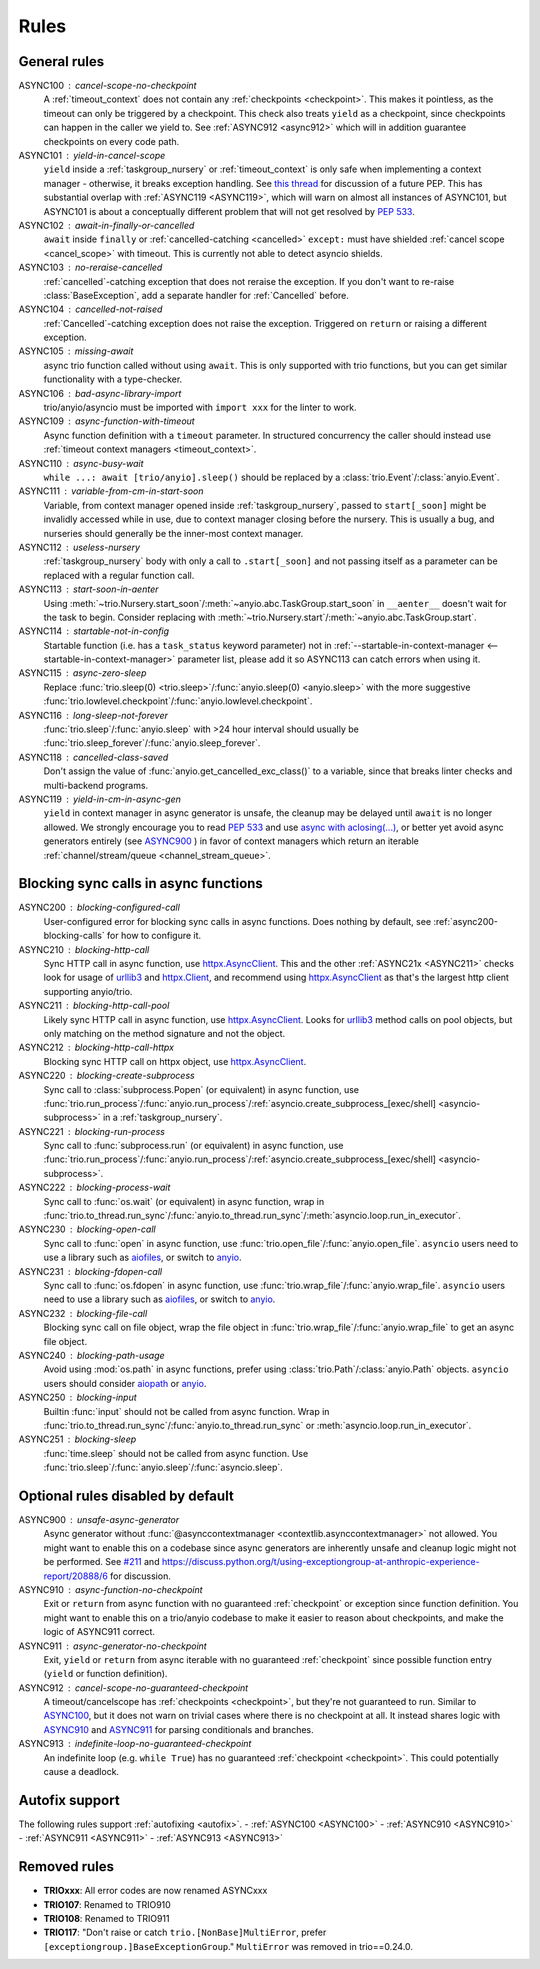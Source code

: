 *****
Rules
*****


General rules
=============

_`ASYNC100` : cancel-scope-no-checkpoint
    A :ref:`timeout_context` does not contain any :ref:`checkpoints <checkpoint>`.
    This makes it pointless, as the timeout can only be triggered by a checkpoint.
    This check also treats ``yield`` as a checkpoint, since checkpoints can happen in the caller we yield to.
    See :ref:`ASYNC912 <async912>` which will in addition guarantee checkpoints on every code path.

ASYNC101 : yield-in-cancel-scope
    ``yield`` inside a :ref:`taskgroup_nursery` or :ref:`timeout_context` is only safe when implementing a context manager - otherwise, it breaks exception handling.
    See `this thread <https://discuss.python.org/t/preventing-yield-inside-certain-context-managers/1091/23>`_ for discussion of a future PEP.
    This has substantial overlap with :ref:`ASYNC119 <ASYNC119>`, which will warn on almost all instances of ASYNC101, but ASYNC101 is about a conceptually different problem that will not get resolved by `PEP 533 <https://peps.python.org/pep-0533/>`_.

ASYNC102 : await-in-finally-or-cancelled
    ``await`` inside ``finally`` or :ref:`cancelled-catching <cancelled>` ``except:`` must have shielded :ref:`cancel scope <cancel_scope>` with timeout.
    This is currently not able to detect asyncio shields.

ASYNC103 : no-reraise-cancelled
    :ref:`cancelled`-catching exception that does not reraise the exception.
    If you don't want to re-raise :class:`BaseException`, add a separate handler for :ref:`Cancelled` before.

ASYNC104 : cancelled-not-raised
    :ref:`Cancelled`-catching exception does not raise the exception.
    Triggered on ``return`` or raising a different exception.

ASYNC105 : missing-await
    async trio function called without using ``await``.
    This is only supported with trio functions, but you can get similar functionality with a type-checker.

ASYNC106 : bad-async-library-import
    trio/anyio/asyncio must be imported with ``import xxx`` for the linter to work.

ASYNC109 : async-function-with-timeout
    Async function definition with a ``timeout`` parameter.
    In structured concurrency the caller should instead use :ref:`timeout context managers <timeout_context>`.

ASYNC110 : async-busy-wait
    ``while ...: await [trio/anyio].sleep()`` should be replaced by a :class:`trio.Event`/:class:`anyio.Event`.

ASYNC111 : variable-from-cm-in-start-soon
    Variable, from context manager opened inside :ref:`taskgroup_nursery`, passed to ``start[_soon]`` might be invalidly accessed while in use, due to context manager closing before the nursery.
    This is usually a bug, and nurseries should generally be the inner-most context manager.

ASYNC112 : useless-nursery
    :ref:`taskgroup_nursery` body with only a call to ``.start[_soon]`` and not passing itself as a parameter can be replaced with a regular function call.

_`ASYNC113` : start-soon-in-aenter
    Using :meth:`~trio.Nursery.start_soon`/:meth:`~anyio.abc.TaskGroup.start_soon` in ``__aenter__`` doesn't wait for the task to begin.
    Consider replacing with :meth:`~trio.Nursery.start`/:meth:`~anyio.abc.TaskGroup.start`.

_`ASYNC114` : startable-not-in-config
    Startable function (i.e. has a ``task_status`` keyword parameter) not in :ref:`--startable-in-context-manager <--startable-in-context-manager>` parameter list, please add it so ASYNC113 can catch errors when using it.

ASYNC115 : async-zero-sleep
    Replace :func:`trio.sleep(0) <trio.sleep>`/:func:`anyio.sleep(0) <anyio.sleep>` with the more suggestive :func:`trio.lowlevel.checkpoint`/:func:`anyio.lowlevel.checkpoint`.

ASYNC116 : long-sleep-not-forever
    :func:`trio.sleep`/:func:`anyio.sleep` with >24 hour interval should usually be :func:`trio.sleep_forever`/:func:`anyio.sleep_forever`.

ASYNC118 : cancelled-class-saved
    Don't assign the value of :func:`anyio.get_cancelled_exc_class()` to a variable, since that breaks linter checks and multi-backend programs.

_`ASYNC119` : yield-in-cm-in-async-gen
   ``yield`` in context manager in async generator is unsafe, the cleanup may be delayed until ``await`` is no longer allowed.
   We strongly encourage you to read `PEP 533 <https://peps.python.org/pep-0533/>`_ and use `async with aclosing(...) <https://docs.python.org/3/library/contextlib.html#contextlib.aclosing>`_, or better yet avoid async generators entirely (see `ASYNC900`_ ) in favor of context managers which return an iterable :ref:`channel/stream/queue <channel_stream_queue>`.



Blocking sync calls in async functions
======================================

.. _httpx.Client: https://www.python-httpx.org/api/#client
.. _httpx.AsyncClient: https://www.python-httpx.org/api/#asyncclient
.. _urllib3: https://github.com/urllib3/urllib3
.. _aiofiles: https://pypi.org/project/aiofiles/
.. _anyio: https://github.com/agronholm/anyio

_`ASYNC200` : blocking-configured-call
    User-configured error for blocking sync calls in async functions.
    Does nothing by default, see :ref:`async200-blocking-calls` for how to configure it.

ASYNC210 : blocking-http-call
    Sync HTTP call in async function, use `httpx.AsyncClient`_.
    This and the other :ref:`ASYNC21x <ASYNC211>` checks look for usage of `urllib3`_ and `httpx.Client`_, and recommend using `httpx.AsyncClient`_ as that's the largest http client supporting anyio/trio.

_`ASYNC211` : blocking-http-call-pool
    Likely sync HTTP call in async function, use `httpx.AsyncClient`_.
    Looks for `urllib3`_ method calls on pool objects, but only matching on the method signature and not the object.

ASYNC212 : blocking-http-call-httpx
    Blocking sync HTTP call on httpx object, use `httpx.AsyncClient`_.

ASYNC220 : blocking-create-subprocess
    Sync call to :class:`subprocess.Popen` (or equivalent) in async function, use :func:`trio.run_process`/:func:`anyio.run_process`/:ref:`asyncio.create_subprocess_[exec/shell] <asyncio-subprocess>` in a :ref:`taskgroup_nursery`.

ASYNC221 : blocking-run-process
    Sync call to :func:`subprocess.run` (or equivalent) in async function, use :func:`trio.run_process`/:func:`anyio.run_process`/:ref:`asyncio.create_subprocess_[exec/shell] <asyncio-subprocess>`.

ASYNC222 : blocking-process-wait
    Sync call to :func:`os.wait` (or equivalent) in async function, wrap in :func:`trio.to_thread.run_sync`/:func:`anyio.to_thread.run_sync`/:meth:`asyncio.loop.run_in_executor`.

ASYNC230 : blocking-open-call
    Sync call to :func:`open` in async function, use :func:`trio.open_file`/:func:`anyio.open_file`. ``asyncio`` users need to use a library such as `aiofiles`_, or switch to `anyio`_.

ASYNC231 : blocking-fdopen-call
    Sync call to :func:`os.fdopen` in async function, use :func:`trio.wrap_file`/:func:`anyio.wrap_file`. ``asyncio`` users need to use a library such as `aiofiles`_, or switch to `anyio`_.

ASYNC232 : blocking-file-call
    Blocking sync call on file object, wrap the file object in :func:`trio.wrap_file`/:func:`anyio.wrap_file` to get an async file object.

ASYNC240 : blocking-path-usage
    Avoid using :mod:`os.path` in async functions, prefer using :class:`trio.Path`/:class:`anyio.Path` objects. ``asyncio`` users should consider `aiopath <https://pypi.org/project/aiopath>`__ or `anyio`_.

ASYNC250 : blocking-input
    Builtin :func:`input` should not be called from async function.
    Wrap in :func:`trio.to_thread.run_sync`/:func:`anyio.to_thread.run_sync` or :meth:`asyncio.loop.run_in_executor`.

ASYNC251 : blocking-sleep
    :func:`time.sleep` should not be called from async function.
    Use :func:`trio.sleep`/:func:`anyio.sleep`/:func:`asyncio.sleep`.


Optional rules disabled by default
==================================

_`ASYNC900` : unsafe-async-generator
       Async generator without :func:`@asynccontextmanager <contextlib.asynccontextmanager>` not allowed.
       You might want to enable this on a codebase since async generators are inherently unsafe and cleanup logic might not be performed.
       See `#211 <https://github.com/python-trio/flake8-async/issues/211>`__ and https://discuss.python.org/t/using-exceptiongroup-at-anthropic-experience-report/20888/6 for discussion.

_`ASYNC910` : async-function-no-checkpoint
    Exit or ``return`` from async function with no guaranteed :ref:`checkpoint` or exception since function definition.
    You might want to enable this on a trio/anyio codebase to make it easier to reason about checkpoints, and make the logic of ASYNC911 correct.

_`ASYNC911` : async-generator-no-checkpoint
    Exit, ``yield`` or ``return`` from async iterable with no guaranteed :ref:`checkpoint` since possible function entry (``yield`` or function definition).

_`ASYNC912` : cancel-scope-no-guaranteed-checkpoint
    A timeout/cancelscope has :ref:`checkpoints <checkpoint>`, but they're not guaranteed to run.
    Similar to `ASYNC100`_, but it does not warn on trivial cases where there is no checkpoint at all.
    It instead shares logic with `ASYNC910`_ and `ASYNC911`_ for parsing conditionals and branches.

_`ASYNC913` : indefinite-loop-no-guaranteed-checkpoint
    An indefinite loop (e.g. ``while True``) has no guaranteed :ref:`checkpoint <checkpoint>`. This could potentially cause a deadlock.

.. _autofix-support:

Autofix support
===============
The following rules support :ref:`autofixing <autofix>`.
- :ref:`ASYNC100 <ASYNC100>`
- :ref:`ASYNC910 <ASYNC910>`
- :ref:`ASYNC911 <ASYNC911>`
- :ref:`ASYNC913 <ASYNC913>`

Removed rules
================

- **TRIOxxx**: All error codes are now renamed ASYNCxxx
- **TRIO107**: Renamed to TRIO910
- **TRIO108**: Renamed to TRIO911
- **TRIO117**: "Don't raise or catch ``trio.[NonBase]MultiError``, prefer ``[exceptiongroup.]BaseExceptionGroup``." ``MultiError`` was removed in trio==0.24.0.
